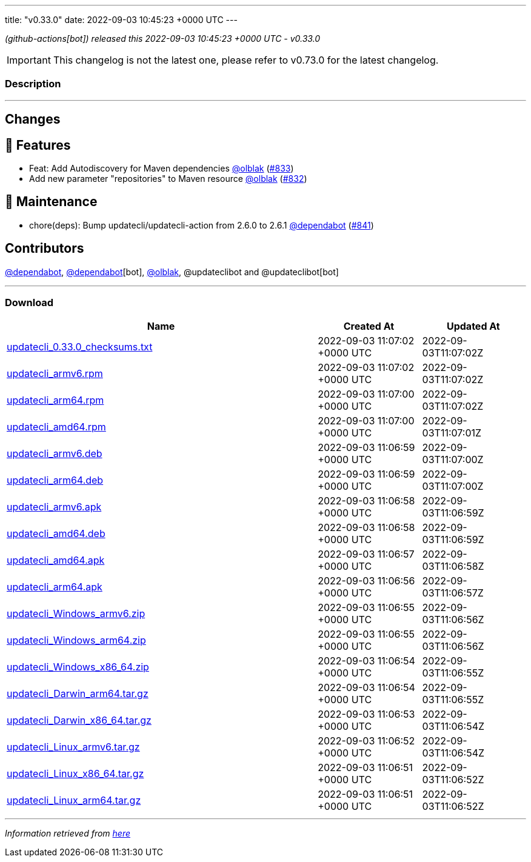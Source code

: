 ---
title: "v0.33.0"
date: 2022-09-03 10:45:23 +0000 UTC
---

// Disclaimer: this file is generated, do not edit it manually.


__ (github-actions[bot]) released this 2022-09-03 10:45:23 +0000 UTC - v0.33.0__



IMPORTANT: This changelog is not the latest one, please refer to v0.73.0 for the latest changelog.


=== Description

---

++++

<h2>Changes</h2>
<h2>🚀 Features</h2>
<ul>
<li>Feat: Add Autodiscovery for Maven dependencies  <a class="user-mention notranslate" data-hovercard-type="user" data-hovercard-url="/users/olblak/hovercard" data-octo-click="hovercard-link-click" data-octo-dimensions="link_type:self" href="https://github.com/olblak">@olblak</a> (<a class="issue-link js-issue-link" data-error-text="Failed to load title" data-id="1354805698" data-permission-text="Title is private" data-url="https://github.com/updatecli/updatecli/issues/833" data-hovercard-type="pull_request" data-hovercard-url="/updatecli/updatecli/pull/833/hovercard" href="https://github.com/updatecli/updatecli/pull/833">#833</a>)</li>
<li>Add new parameter "repositories" to Maven resource <a class="user-mention notranslate" data-hovercard-type="user" data-hovercard-url="/users/olblak/hovercard" data-octo-click="hovercard-link-click" data-octo-dimensions="link_type:self" href="https://github.com/olblak">@olblak</a> (<a class="issue-link js-issue-link" data-error-text="Failed to load title" data-id="1354787208" data-permission-text="Title is private" data-url="https://github.com/updatecli/updatecli/issues/832" data-hovercard-type="pull_request" data-hovercard-url="/updatecli/updatecli/pull/832/hovercard" href="https://github.com/updatecli/updatecli/pull/832">#832</a>)</li>
</ul>
<h2>🧰 Maintenance</h2>
<ul>
<li>chore(deps): Bump updatecli/updatecli-action from 2.6.0 to 2.6.1 <a class="user-mention notranslate" data-hovercard-type="organization" data-hovercard-url="/orgs/dependabot/hovercard" data-octo-click="hovercard-link-click" data-octo-dimensions="link_type:self" href="https://github.com/dependabot">@dependabot</a> (<a class="issue-link js-issue-link" data-error-text="Failed to load title" data-id="1360051392" data-permission-text="Title is private" data-url="https://github.com/updatecli/updatecli/issues/841" data-hovercard-type="pull_request" data-hovercard-url="/updatecli/updatecli/pull/841/hovercard" href="https://github.com/updatecli/updatecli/pull/841">#841</a>)</li>
</ul>
<h2>Contributors</h2>
<p><a class="user-mention notranslate" data-hovercard-type="organization" data-hovercard-url="/orgs/dependabot/hovercard" data-octo-click="hovercard-link-click" data-octo-dimensions="link_type:self" href="https://github.com/dependabot">@dependabot</a>, <a class="user-mention notranslate" data-hovercard-type="organization" data-hovercard-url="/orgs/dependabot/hovercard" data-octo-click="hovercard-link-click" data-octo-dimensions="link_type:self" href="https://github.com/dependabot">@dependabot</a>[bot], <a class="user-mention notranslate" data-hovercard-type="user" data-hovercard-url="/users/olblak/hovercard" data-octo-click="hovercard-link-click" data-octo-dimensions="link_type:self" href="https://github.com/olblak">@olblak</a>, @updateclibot and @updateclibot[bot]</p>

++++

---



=== Download

[cols="3,1,1" options="header" frame="all" grid="rows"]
|===
| Name | Created At | Updated At

| link:https://github.com/updatecli/updatecli/releases/download/v0.33.0/updatecli_0.33.0_checksums.txt[updatecli_0.33.0_checksums.txt] | 2022-09-03 11:07:02 +0000 UTC | 2022-09-03T11:07:02Z

| link:https://github.com/updatecli/updatecli/releases/download/v0.33.0/updatecli_armv6.rpm[updatecli_armv6.rpm] | 2022-09-03 11:07:02 +0000 UTC | 2022-09-03T11:07:02Z

| link:https://github.com/updatecli/updatecli/releases/download/v0.33.0/updatecli_arm64.rpm[updatecli_arm64.rpm] | 2022-09-03 11:07:00 +0000 UTC | 2022-09-03T11:07:02Z

| link:https://github.com/updatecli/updatecli/releases/download/v0.33.0/updatecli_amd64.rpm[updatecli_amd64.rpm] | 2022-09-03 11:07:00 +0000 UTC | 2022-09-03T11:07:01Z

| link:https://github.com/updatecli/updatecli/releases/download/v0.33.0/updatecli_armv6.deb[updatecli_armv6.deb] | 2022-09-03 11:06:59 +0000 UTC | 2022-09-03T11:07:00Z

| link:https://github.com/updatecli/updatecli/releases/download/v0.33.0/updatecli_arm64.deb[updatecli_arm64.deb] | 2022-09-03 11:06:59 +0000 UTC | 2022-09-03T11:07:00Z

| link:https://github.com/updatecli/updatecli/releases/download/v0.33.0/updatecli_armv6.apk[updatecli_armv6.apk] | 2022-09-03 11:06:58 +0000 UTC | 2022-09-03T11:06:59Z

| link:https://github.com/updatecli/updatecli/releases/download/v0.33.0/updatecli_amd64.deb[updatecli_amd64.deb] | 2022-09-03 11:06:58 +0000 UTC | 2022-09-03T11:06:59Z

| link:https://github.com/updatecli/updatecli/releases/download/v0.33.0/updatecli_amd64.apk[updatecli_amd64.apk] | 2022-09-03 11:06:57 +0000 UTC | 2022-09-03T11:06:58Z

| link:https://github.com/updatecli/updatecli/releases/download/v0.33.0/updatecli_arm64.apk[updatecli_arm64.apk] | 2022-09-03 11:06:56 +0000 UTC | 2022-09-03T11:06:57Z

| link:https://github.com/updatecli/updatecli/releases/download/v0.33.0/updatecli_Windows_armv6.zip[updatecli_Windows_armv6.zip] | 2022-09-03 11:06:55 +0000 UTC | 2022-09-03T11:06:56Z

| link:https://github.com/updatecli/updatecli/releases/download/v0.33.0/updatecli_Windows_arm64.zip[updatecli_Windows_arm64.zip] | 2022-09-03 11:06:55 +0000 UTC | 2022-09-03T11:06:56Z

| link:https://github.com/updatecli/updatecli/releases/download/v0.33.0/updatecli_Windows_x86_64.zip[updatecli_Windows_x86_64.zip] | 2022-09-03 11:06:54 +0000 UTC | 2022-09-03T11:06:55Z

| link:https://github.com/updatecli/updatecli/releases/download/v0.33.0/updatecli_Darwin_arm64.tar.gz[updatecli_Darwin_arm64.tar.gz] | 2022-09-03 11:06:54 +0000 UTC | 2022-09-03T11:06:55Z

| link:https://github.com/updatecli/updatecli/releases/download/v0.33.0/updatecli_Darwin_x86_64.tar.gz[updatecli_Darwin_x86_64.tar.gz] | 2022-09-03 11:06:53 +0000 UTC | 2022-09-03T11:06:54Z

| link:https://github.com/updatecli/updatecli/releases/download/v0.33.0/updatecli_Linux_armv6.tar.gz[updatecli_Linux_armv6.tar.gz] | 2022-09-03 11:06:52 +0000 UTC | 2022-09-03T11:06:54Z

| link:https://github.com/updatecli/updatecli/releases/download/v0.33.0/updatecli_Linux_x86_64.tar.gz[updatecli_Linux_x86_64.tar.gz] | 2022-09-03 11:06:51 +0000 UTC | 2022-09-03T11:06:52Z

| link:https://github.com/updatecli/updatecli/releases/download/v0.33.0/updatecli_Linux_arm64.tar.gz[updatecli_Linux_arm64.tar.gz] | 2022-09-03 11:06:51 +0000 UTC | 2022-09-03T11:06:52Z

|===


---

__Information retrieved from link:https://github.com/updatecli/updatecli/releases/tag/v0.33.0[here]__

